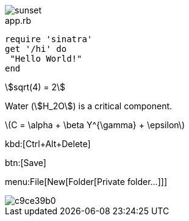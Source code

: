 
image::sunset.jpg[]

[source,ruby]
.app.rb
----
require 'sinatra'
get '/hi' do
 "Hello World!"
end
----

[stem]
++++
sqrt(4) = 2
++++


Water (stem:[H_2O]) is a critical component.


latexmath:[C = \alpha + \beta Y^{\gamma} + \epsilon]

kbd:[Ctrl+Alt+Delete]


btn:[Save]

menu:File[New[Folder[Private folder...]]]

image::http://yuml.me/c9ce39b0.png[]


